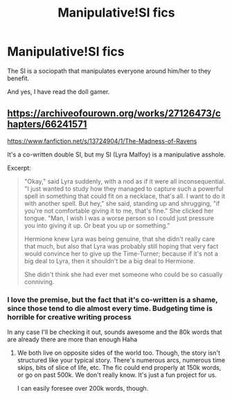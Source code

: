 #+TITLE: Manipulative!SI fics

* Manipulative!SI fics
:PROPERTIES:
:Author: Im-Bleira
:Score: 11
:DateUnix: 1621559085.0
:DateShort: 2021-May-21
:FlairText: Request
:END:
The SI is a sociopath that manipulates everyone around him/her to they benefit.

And yes, I have read the doll gamer.


** [[https://archiveofourown.org/works/27126473/chapters/66241571]]

[[https://www.fanfiction.net/s/13724904/1/The-Madness-of-Ravens]]

It's a co-written double SI, but my SI (Lyra Malfoy) is a manipulative asshole.

Excerpt:

#+begin_quote
  "Okay," said Lyra suddenly, with a nod as if it were all inconsequential. "I just wanted to study how they managed to capture such a powerful spell in something that could fit on a necklace, that's all. I want to do it with another spell. But hey," she said, standing up and shrugging, "if you're not comfortable giving it to me, that's fine." She clicked her tongue. "Man, I wish I was a worse person so I could just pressure you into giving it up. Or beat you up or something."

  Hermione knew Lyra was being genuine, that she didn't really care that much, but also that Lyra was probably still hoping that very fact would convince her to give up the Time-Turner; because if it's not a big deal to Lyra, then it shouldn't be a big deal to Hermione.

  She didn't think she had ever met someone who could be so casually conniving.
#+end_quote
:PROPERTIES:
:Author: Fleureverr
:Score: 11
:DateUnix: 1621563844.0
:DateShort: 2021-May-21
:END:

*** I love the premise, but the fact that it's co-written is a shame, since those tend to die almost every time. Budgeting time is horrible for creative writing process

In any case I'll be checking it out, sounds awesome and the 80k words that are already there are more than enough Haha
:PROPERTIES:
:Author: bloodelemental
:Score: 4
:DateUnix: 1621567214.0
:DateShort: 2021-May-21
:END:

**** We both live on opposite sides of the world too. Though, the story isn't structured like your typical story. There's numerous arcs, numerous time skips, bits of slice of life, etc. The fic could end properly at 150k words, or go on past 500k. We don't really know. It's just a fun project for us.

I can easily foresee over 200k words, though.
:PROPERTIES:
:Author: Fleureverr
:Score: 2
:DateUnix: 1621603414.0
:DateShort: 2021-May-21
:END:
